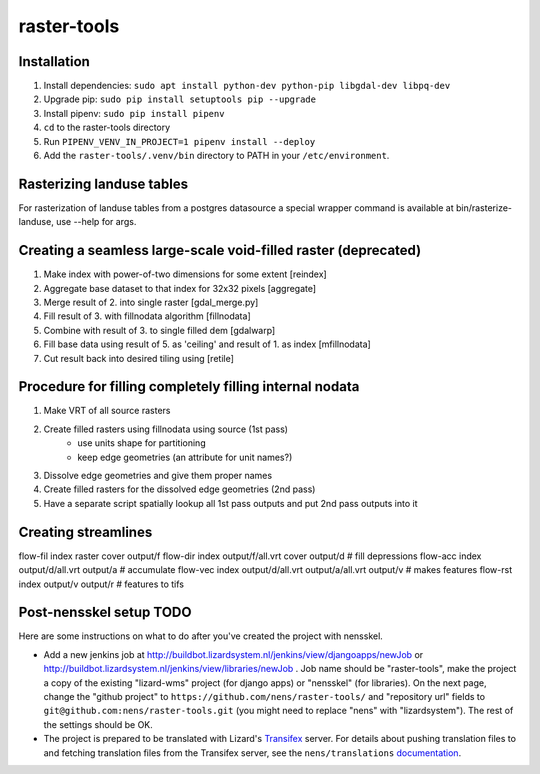 raster-tools
==========================================

Installation
------------
1. Install dependencies: ``sudo apt install python-dev python-pip libgdal-dev libpq-dev``
2. Upgrade pip: ``sudo pip install setuptools pip --upgrade``
3. Install pipenv: ``sudo pip install pipenv``
4. ``cd`` to the raster-tools directory
5. Run ``PIPENV_VENV_IN_PROJECT=1 pipenv install --deploy``
6. Add the ``raster-tools/.venv/bin`` directory to PATH in your ``/etc/environment``.


Rasterizing landuse tables
--------------------------
For rasterization of landuse tables from a postgres datasource a special
wrapper command is available at bin/rasterize-landuse, use --help for args.


Creating a seamless large-scale void-filled raster (deprecated)
---------------------------------------------------------------
1. Make index with power-of-two dimensions for some extent [reindex] 
2. Aggregate base dataset to that index for 32x32 pixels [aggregate]
3. Merge result of 2. into single raster [gdal_merge.py]
4. Fill result of 3. with fillnodata algorithm [fillnodata]
5. Combine with result of 3. to single filled dem [gdalwarp]
6. Fill base data using result of 5. as
   'ceiling' and result of 1. as index [mfillnodata]
7. Cut result back into desired tiling using [retile]

Procedure for filling completely filling internal nodata
--------------------------------------------------------
1. Make VRT of all source rasters
2. Create filled rasters using fillnodata using source (1st pass)
    - use units shape for partitioning
    - keep edge geometries (an attribute for unit names?)
3. Dissolve edge geometries and give them proper names
4. Create filled rasters for the dissolved edge geometries (2nd pass)
5. Have a separate script spatially lookup all 1st pass outputs and put
   2nd pass outputs into it

Creating streamlines
--------------------

flow-fil index raster cover output/f
flow-dir index output/f/all.vrt cover output/d              # fill depressions
flow-acc index output/d/all.vrt output/a                    # accumulate
flow-vec index output/d/all.vrt output/a/all.vrt output/v   # makes features
flow-rst index output/v output/r                            # features to tifs


Post-nensskel setup TODO
------------------------

Here are some instructions on what to do after you've created the project with
nensskel.

- Add a new jenkins job at
  http://buildbot.lizardsystem.nl/jenkins/view/djangoapps/newJob or
  http://buildbot.lizardsystem.nl/jenkins/view/libraries/newJob . Job name
  should be "raster-tools", make the project a copy of the existing "lizard-wms"
  project (for django apps) or "nensskel" (for libraries). On the next page,
  change the "github project" to ``https://github.com/nens/raster-tools/`` and
  "repository url" fields to ``git@github.com:nens/raster-tools.git`` (you might
  need to replace "nens" with "lizardsystem"). The rest of the settings should
  be OK.

- The project is prepared to be translated with Lizard's
  `Transifex <http://translations.lizard.net/>`_ server. For details about
  pushing translation files to and fetching translation files from the
  Transifex server, see the ``nens/translations`` `documentation
  <https://github.com/nens/translations/blob/master/README.rst>`_.
